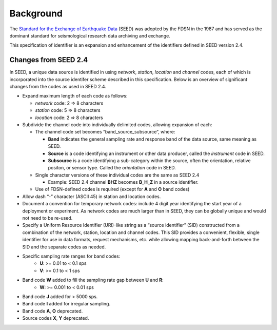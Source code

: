 .. vim: syntax=rst

===============
Background
===============


The `Standard for the Exchange of Earthquake Data
<http://www.fdsn.org/publications/>`_ (SEED) was adopted by the FDSN
in the 1987 and has served as the dominant standard for seismological
research data archiving and exchange.

This specification of identifier is an expansion and enhancement of
the identifiers defined in SEED version 2.4.

.. _changes-from-SEED:

---------------------
Changes from SEED 2.4
---------------------

In SEED, a unique data source is identified in using *network*,
*station*, *location* and *channel* codes, each of which is
incorporated into the source identifer scheme described in this
specification.  Below is an overview of significant changes from the
codes as used in SEED 2.4.

-  Expand maximum length of each code as follows:

   -  *network* code: 2 => 8 characters
   -  *station* code: 5 => 8 characters
   -  *location* code: 2 => 8 characters

-  Subdivide the channel code into individually delimited codes, allowing expansion
   of each:

   -  The channel code set becomes “band_source_subsource”, where:

      -  **Band** indicates the general sampling rate and response band of the data source,
         same meaning as SEED.
      -  **Source** is a code identifying an instrument or other data producer,
         called the `instrument` code in SEED.
      -  **Subsource** is a code identifying a sub-category within the
         source, often the orientation, relative positon, or sensor
         type. Called the `orientation` code in SEED.

   -  Single character versions of these individual codes are the same as SEED 2.4

      -  Example: SEED 2.4 channel **BHZ** becomes **B_H_Z** in a source identifier.

   -  Use of FDSN-defined codes is required (except for **A** and **O** band codes)

-  Allow dash “-” character (ASCII 45) in station and location codes.

-  Document a convention for temporary network codes: include 4 digit
   year identifying the start year of a deployment or experiment.  As
   network codes are much larger than in SEED, they can be globally unique
   and would not need to be re-used.

-  Specify a Uniform Resource Identifier (URI)-like string as a “source identifier”
   (SID) constructed from a combination of the network, station,
   location and channel codes. This SID provides a convenient, flexible,
   single identifier for use in data formats, request mechanisms, etc.
   while allowing mapping back-and-forth between the SID and the
   separate codes as needed.

-  Specific sampling rate ranges for band codes:
     - **U**: >= 0.01 to < 0.1 sps
     - **V**: >= 0.1 to < 1 sps

-  Band code **W** added to fill the sampling rate gap between **U** and **R**:
     - **W**: >= 0.001 to < 0.01 sps

-  Band code **J** added for > 5000 sps.

-  Band code **I** added for irregular sampling.

-  Band code **A**, **O** deprecated.

-  Source codes **X**, **Y** deprecated.
